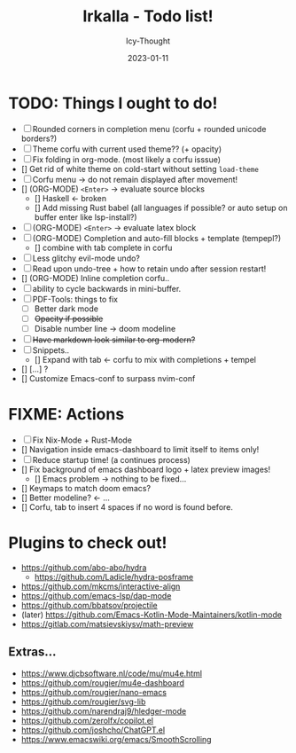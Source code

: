 #+title:    Irkalla - Todo list!
#+author:   Icy-Thought
#+date:     2023-01-11

* TODO: Things I ought to do!
  - [-] Rounded corners in completion menu (corfu + rounded unicode borders?)
  - [-] Theme corfu with current used theme?? (+ opacity)
  - [-] Fix folding in org-mode. (most likely a corfu isssue)
  - [] Get rid of white theme on cold-start without setting =load-theme=
  - [-] Corfu menu -> do not remain displayed after movement!
  - [] (ORG-MODE) =<Enter>= -> evaluate source blocks
    - [] Haskell <- broken
    - [] Add missing Rust babel (all languages if possible? or auto setup on buffer enter like lsp-install?)
  - [-] (ORG-MODE) =<Enter>= -> evaluate latex block
  - [-] (ORG-MODE) Completion and auto-fill blocks + template (tempepl?)
    - [] combine with tab complete in corfu
  - [-] Less glitchy evil-mode undo?
  - [-] Read upon undo-tree + how to retain undo after session restart!
  - [] (ORG-MODE) Inline completion corfu..
  - [-] ability to cycle backwards in mini-buffer.
  - [-] PDF-Tools: things to fix
    - [-] Better dark mode
    - [-] +Opacity if possible+
    - [-] Disable number line -> doom modeline
  - [-] +Have markdown look similar to org-modern?+
  - [-] Snippets..
    - [] Expand with tab <- corfu to mix with completions + tempel
  - [] [...] ?
  - [] Customize Emacs-conf to surpass nvim-conf

* FIXME: Actions
- [-] Fix Nix-Mode + Rust-Mode
- [] Navigation inside emacs-dashboard to limit itself to items only!
- [-] Reduce startup time! (a continues process)
- [] Fix background of emacs dashboard logo + latex preview images!
  - [] Emacs problem -> nothing to be fixed...
- [] Keymaps to match doom emacs?
- [] Better modeline? <- ...
- [] Corfu, tab to insert 4 spaces if no word is found before.

* Plugins to check out!
  - https://github.com/abo-abo/hydra
    - https://github.com/Ladicle/hydra-posframe
  - https://github.com/mkcms/interactive-align
  - https://github.com/emacs-lsp/dap-mode
  - https://github.com/bbatsov/projectile
  - (later) https://github.com/Emacs-Kotlin-Mode-Maintainers/kotlin-mode
  - https://gitlab.com/matsievskiysv/math-preview

** Extras...
  - https://www.djcbsoftware.nl/code/mu/mu4e.html
  - https://github.com/rougier/mu4e-dashboard
  - https://github.com/rougier/nano-emacs
  - https://github.com/rougier/svg-lib
  - https://github.com/narendraj9/hledger-mode
  - https://github.com/zerolfx/copilot.el
  - https://github.com/joshcho/ChatGPT.el
  - https://www.emacswiki.org/emacs/SmoothScrolling
